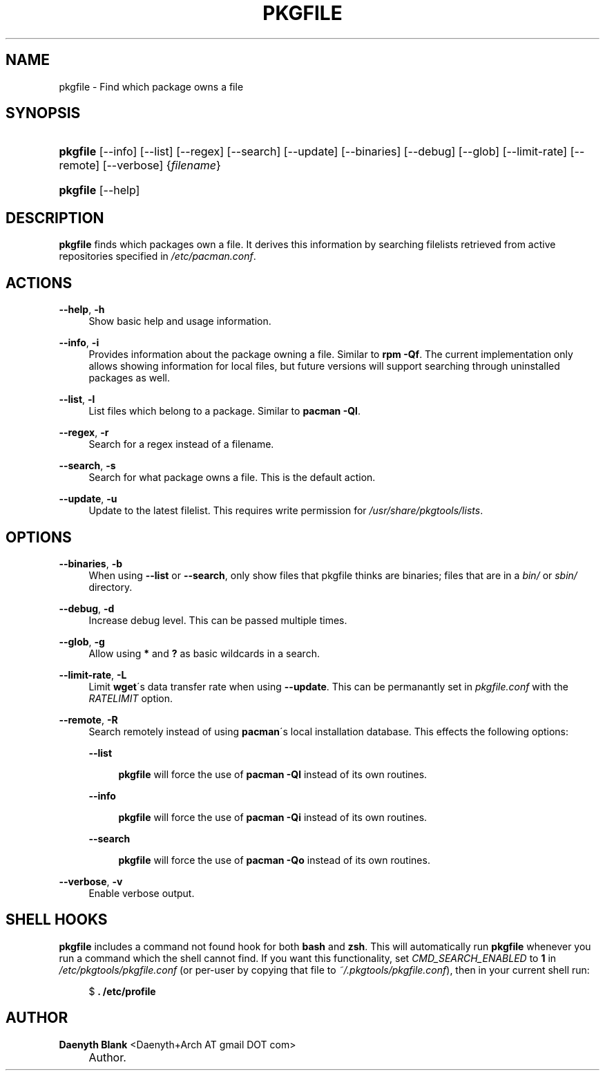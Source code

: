 .\"     Title: pkgfile
.\"    Author: Daenyth Blank <Daenyth+Arch AT gmail DOT com>
.\" Generator: DocBook XSL Stylesheets v1.73.2 <http://docbook.sf.net/>
.\"      Date: November 27, 2008
.\"    Manual: pkgtools
.\"    Source: pkgfile 7.0
.\"
.TH "PKGFILE" "1" "November 27, 2008" "pkgfile 7\.0" "pkgtools"
.\" disable hyphenation
.nh
.\" disable justification (adjust text to left margin only)
.ad l
.SH "NAME"
pkgfile - Find which package owns a file
.SH "SYNOPSIS"
.HP 8
\fBpkgfile\fR [\-\-info] [\-\-list] [\-\-regex] [\-\-search] [\-\-update] [\-\-binaries] [\-\-debug] [\-\-glob] [\-\-limit\-rate] [\-\-remote] [\-\-verbose] {\fIfilename\fR}
.HP 8
\fBpkgfile\fR [\-\-help]
.SH "DESCRIPTION"
.PP

\fBpkgfile\fR
finds which packages own a file\. It derives this information by searching filelists retrieved from active repositories specified in
\fI/etc/pacman\.conf\fR\.
.SH "ACTIONS"
.PP
\fB\-\-help\fR, \fB\-h\fR
.RS 4
Show basic help and usage information\.
.RE
.PP
\fB\-\-info\fR, \fB\-i\fR
.RS 4
Provides information about the package owning a file\. Similar to
\fBrpm \-Qf\fR\. The current implementation only allows showing information for local files, but future versions will support searching through uninstalled packages as well\.
.RE
.PP
\fB\-\-list\fR, \fB\-l\fR
.RS 4
List files which belong to a package\. Similar to
\fBpacman \-Ql\fR\.
.RE
.PP
\fB\-\-regex\fR, \fB\-r\fR
.RS 4
Search for a regex instead of a filename\.
.RE
.PP
\fB\-\-search\fR, \fB\-s\fR
.RS 4
Search for what package owns a file\. This is the default action\.
.RE
.PP
\fB\-\-update\fR, \fB\-u\fR
.RS 4
Update to the latest filelist\. This requires write permission for
\fI/usr/share/pkgtools/lists\fR\.
.RE
.SH "OPTIONS"
.PP
\fB\-\-binaries\fR, \fB\-b\fR
.RS 4
When using
\fB\-\-list\fR
or
\fB\-\-search\fR, only show files that pkgfile thinks are binaries; files that are in a
\fIbin/\fR
or
\fIsbin/\fR
directory\.
.RE
.PP
\fB\-\-debug\fR, \fB\-d\fR
.RS 4
Increase debug level\. This can be passed multiple times\.
.RE
.PP
\fB\-\-glob\fR, \fB\-g\fR
.RS 4
Allow using
\fB*\fR
and
\fB?\fR
as basic wildcards in a search\.
.RE
.PP
\fB\-\-limit\-rate\fR, \fB\-L\fR
.RS 4
Limit
\fBwget\fR\'s data transfer rate when using
\fB\-\-update\fR\. This can be permanantly set in
\fIpkgfile\.conf\fR
with the
\fIRATELIMIT\fR
option\.
.RE
.PP
\fB\-\-remote\fR, \fB\-R\fR
.RS 4
Search remotely instead of using
\fBpacman\fR\'s local installation database\. This effects the following options:
.PP
\fB\-\-list\fR
.RS 4

\fBpkgfile\fR
will force the use of
\fBpacman \-Ql\fR
instead of its own routines\.
.RE
.PP
\fB\-\-info\fR
.RS 4

\fBpkgfile\fR
will force the use of
\fBpacman \-Qi\fR
instead of its own routines\.
.RE
.PP
\fB\-\-search\fR
.RS 4

\fBpkgfile\fR
will force the use of
\fBpacman \-Qo\fR
instead of its own routines\.
.RE
.RE
.PP
\fB\-\-verbose\fR, \fB\-v\fR
.RS 4
Enable verbose output\.
.RE
.SH "SHELL HOOKS"
.PP

\fBpkgfile\fR
includes a
command not found
hook for both
\fBbash\fR
and
\fBzsh\fR\. This will automatically run
\fBpkgfile\fR
whenever you run a command which the shell cannot find\. If you want this functionality, set
\fICMD_SEARCH_ENABLED\fR
to
\fB1\fR
in
\fI/etc/pkgtools/pkgfile\.conf\fR
(or per\-user by copying that file to
\fI~/\.pkgtools/pkgfile\.conf\fR), then in your current shell run:
.sp
.RS 4
.nf
$ \fB\. /etc/profile\fR
.fi
.RE
.SH "AUTHOR"
.PP
\fBDaenyth Blank\fR <\&Daenyth+Arch AT gmail DOT com\&>
.sp -1n
.IP "" 4
Author.
